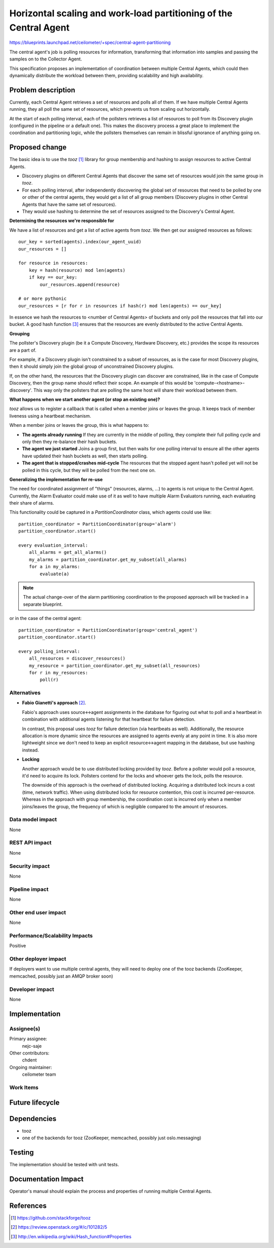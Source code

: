 ..
 This work is licensed under a Creative Commons Attribution 3.0 Unported
 License.

 http://creativecommons.org/licenses/by/3.0/legalcode

==================================================================
Horizontal scaling and work-load partitioning of the Central Agent
==================================================================

https://blueprints.launchpad.net/ceilometer/+spec/central-agent-partitioning

The central agent's job is polling resources for information, transforming that
information into samples and passing the samples on to the Collector Agent.

This specification proposes an implementation of coordination between multiple
Central Agents, which could then dynamically distribute the workload between
them, providing scalability and high availability.

Problem description
===================

Currently, each Central Agent retrieves a set of resources and polls all of
them. If we have multiple Central Agents running, they all poll the same set
of resources, which prevents us from scaling out horizontally.

At the start of each polling interval, each of the pollsters retrieves a list
of resources to poll from its Discovery plugin (configured in the pipeline
or a default one). This makes the discovery process a great place to implement
the coordination and partitioning logic, while the pollsters themselves can
remain in blissful ignorance of anything going on.

Proposed change
===============

The basic idea is to use the *tooz* [1]_ library for group membership and
hashing to assign resources to active Central Agents.

* Discovery plugins on different Central Agents that discover the same set of
  resources would join the same group in *tooz*.
* For each polling interval, after independently discovering the global set of
  resources that need to be polled by one or other of the central agents,
  they would get a list of all group members (Discovery plugins in other
  Central Agents that have the same set of resources).
* They would use hashing to determine the set of resources assigned to the
  Discovery's Central Agent.

**Determining the resources we're responsible for**

We have a list of resources and get a list of active agents from *tooz*. We
then get our assigned resources as follows::

    our_key = sorted(agents).index(our_agent_uuid)
    our_resources = []

    for resource in resources:
        key = hash(resource) mod len(agents)
        if key == our_key:
            our_resources.append(resource)

    # or more pythonic
    our_resources = [r for r in resources if hash(r) mod len(agents) == our_key]

In essence we hash the resources to <number of Central Agents> of buckets and
only poll the resources that fall into our bucket. A good hash function
[3]_ ensures that the resources are evenly distributed to the active Central
Agents.

**Grouping**

The pollster's Discovery plugin (be it a Compute Discovery, Hardware Discovery,
etc.) provides the scope its resources are a part of.

For example, if a Discovery plugin isn't constrained to a subset of
resources, as is the case for most Discovery plugins, then it should simply
join the global group of unconstrained Discovery plugins.

If, on the other hand, the resources that the Discovery plugin can discover
are constrained, like in the case of Compute Discovery, then the group name
should reflect their scope. An example of this would be
'compute-<hostname>-discovery'. This way only the pollsters that are polling
the same host will share their workload between them.


**What happens when we start another agent (or stop an existing one)?**

*tooz* allows us to register a callback that is called when a member joins or
leaves the group. It keeps track of member liveness using a heartbeat
mechanism.

When a member joins or leaves the group, this is what happens to:

* **The agents already running**
  If they are currently in the middle of polling, they complete their full
  polling cycle and only then they re-balance their hash buckets.

* **The agent we just started**
  Joins a group first, but then waits for one polling interval to ensure all the
  other agents have updated their hash buckets as well, then starts polling.

* **The agent that is stopped/crashes mid-cycle**
  The resources that the stopped agent hasn't polled yet will not be polled in
  this cycle, but they will be polled from the next one on.


**Generalizing the implementation for re-use**

The need for coordinated assignment of "things" (resources, alarms, ...) to
agents is not unique to the Central Agent. Currently, the Alarm Evaluator could
make use of it as well to have multiple Alarm Evaluators running, each
evaluating their share of alarms.

This functionality could be captured in a *PartitionCoordinator* class, which
agents could use like::

    partition_coordinator = PartitionCoordinator(group='alarm')
    partition_coordinator.start()

    every evaluation_interval:
        all_alarms = get_all_alarms()
        my_alarms = partition_coordinator.get_my_subset(all_alarms)
        for a in my_alarms:
            evaluate(a)

.. note::
   The actual change-over of the alarm partitioning coordination to the
   proposed approach will be tracked in a separate blueprint.

or in the case of the central agent::

    partition_coordinator = PartitionCoordinator(group='central_agent')
    partition_coordinator.start()

    every polling_interval:
        all_resources = discover_resources()
        my_resource = partition_coordinator.get_my_subset(all_resources)
        for r in my_resources:
            poll(r)


Alternatives
------------

* **Fabio Gianetti's approach** [2]_.

  Fabio's approach uses source<->agent assignments in the database for
  figuring out what to poll and a heartbeat in combination with additional
  agents listening for that heartbeat for failure detection.

  In contrast, this proposal uses *tooz* for failure detection (via heartbeats
  as well). Additionally, the resource allocation is more dynamic since the
  resources are assigned to agents evenly at any point in time. It is also
  more lightweight since we don't need to keep an explicit resource<->agent
  mapping in the database, but use hashing instead.

* **Locking**

  Another approach would be to use distributed locking provided by *tooz*.
  Before a pollster would poll a resource, it'd need to acquire its lock.
  Pollsters contend for the locks and whoever gets the lock, polls the
  resource.

  The downside of this approach is the overhead of distributed locking.
  Acquiring a distributed lock incurs a cost (time, network traffic). When using
  distributed locks for resource contention, this cost is incurred per-resource.
  Whereas in the approach with group membership, the coordination cost is
  incurred only when a member joins/leaves the group, the frequency of which is
  negligible compared to the amount of resources.

Data model impact
-----------------

None

REST API impact
---------------

None

Security impact
---------------

None

Pipeline impact
---------------

None

Other end user impact
---------------------

None

Performance/Scalability Impacts
-------------------------------

Positive


Other deployer impact
---------------------

If deployers want to use multiple central agents, they will need to deploy
one of the tooz backends (ZooKeeper, memcached, possibly just an AMQP broker
soon)

Developer impact
----------------

None


Implementation
==============

Assignee(s)
-----------

Primary assignee:
  nejc-saje

Other contributors:
  chdent

Ongoing maintainer:
  ceilometer team

Work Items
----------



Future lifecycle
================


Dependencies
============

* tooz
* one of the backends for tooz (ZooKeeper, memcached, possibly just
  oslo.messaging)


Testing
=======

The implementation should be tested with unit tests.


Documentation Impact
====================

Operator's manual should explain the process and properties of running multiple
Central Agents.

References
==========

.. [1] https://github.com/stackforge/tooz
.. [2] https://review.openstack.org/#/c/101282/5
.. [3] http://en.wikipedia.org/wiki/Hash_function#Properties
